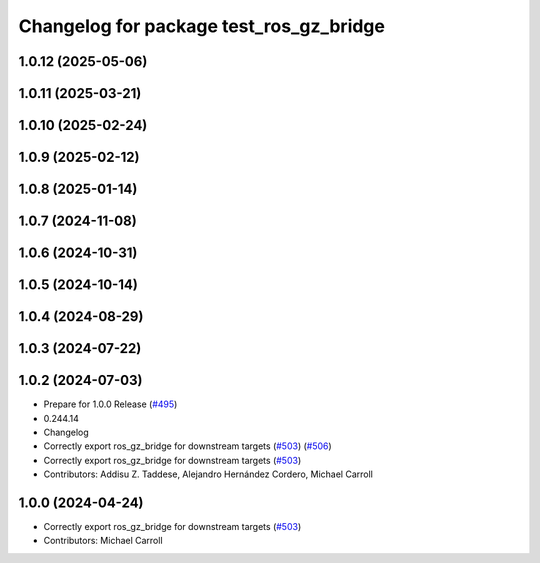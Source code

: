 ^^^^^^^^^^^^^^^^^^^^^^^^^^^^^^^^^^^^^^^^
Changelog for package test_ros_gz_bridge
^^^^^^^^^^^^^^^^^^^^^^^^^^^^^^^^^^^^^^^^

1.0.12 (2025-05-06)
-------------------

1.0.11 (2025-03-21)
-------------------

1.0.10 (2025-02-24)
-------------------

1.0.9 (2025-02-12)
------------------

1.0.8 (2025-01-14)
------------------

1.0.7 (2024-11-08)
------------------

1.0.6 (2024-10-31)
------------------

1.0.5 (2024-10-14)
------------------

1.0.4 (2024-08-29)
------------------

1.0.3 (2024-07-22)
------------------

1.0.2 (2024-07-03)
------------------
* Prepare for 1.0.0 Release (`#495 <https://github.com/gazebosim/ros_gz//issues/495>`_)
* 0.244.14
* Changelog
* Correctly export ros_gz_bridge for downstream targets (`#503 <https://github.com/gazebosim/ros_gz//issues/503>`_) (`#506 <https://github.com/gazebosim/ros_gz//issues/506>`_)
* Correctly export ros_gz_bridge for downstream targets (`#503 <https://github.com/gazebosim/ros_gz//issues/503>`_)
* Contributors: Addisu Z. Taddese, Alejandro Hernández Cordero, Michael Carroll

1.0.0 (2024-04-24)
------------------
* Correctly export ros_gz_bridge for downstream targets (`#503 <https://github.com/gazebosim/ros_gz/issues/503>`_)
* Contributors: Michael Carroll
